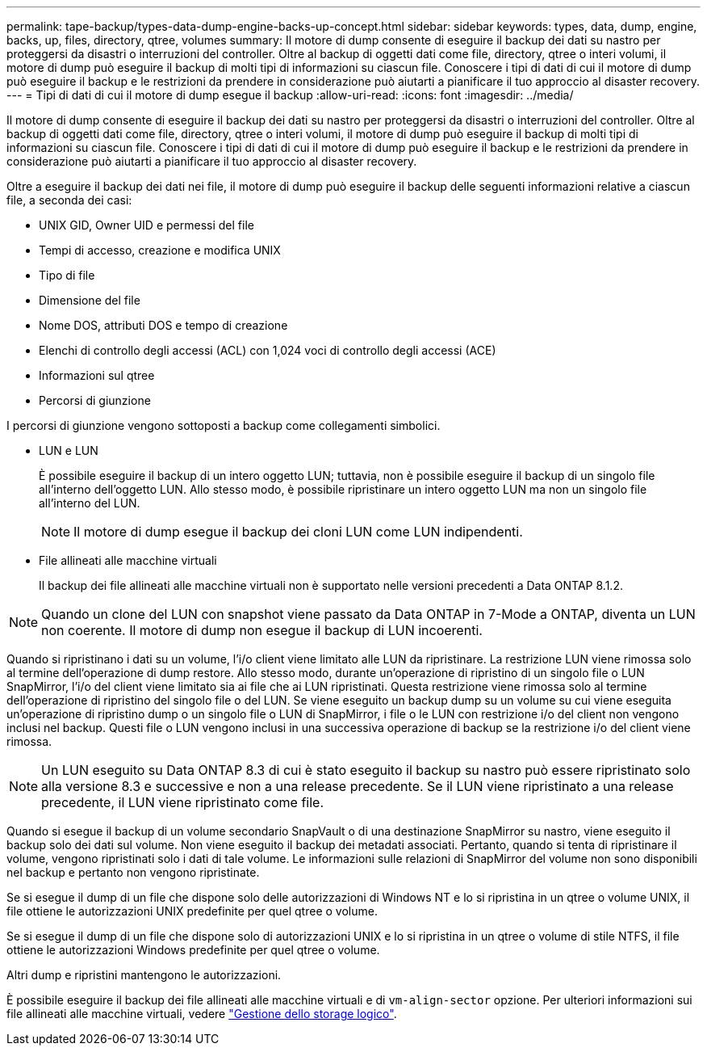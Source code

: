 ---
permalink: tape-backup/types-data-dump-engine-backs-up-concept.html 
sidebar: sidebar 
keywords: types, data, dump, engine, backs, up, files, directory, qtree, volumes 
summary: Il motore di dump consente di eseguire il backup dei dati su nastro per proteggersi da disastri o interruzioni del controller. Oltre al backup di oggetti dati come file, directory, qtree o interi volumi, il motore di dump può eseguire il backup di molti tipi di informazioni su ciascun file. Conoscere i tipi di dati di cui il motore di dump può eseguire il backup e le restrizioni da prendere in considerazione può aiutarti a pianificare il tuo approccio al disaster recovery. 
---
= Tipi di dati di cui il motore di dump esegue il backup
:allow-uri-read: 
:icons: font
:imagesdir: ../media/


[role="lead"]
Il motore di dump consente di eseguire il backup dei dati su nastro per proteggersi da disastri o interruzioni del controller. Oltre al backup di oggetti dati come file, directory, qtree o interi volumi, il motore di dump può eseguire il backup di molti tipi di informazioni su ciascun file. Conoscere i tipi di dati di cui il motore di dump può eseguire il backup e le restrizioni da prendere in considerazione può aiutarti a pianificare il tuo approccio al disaster recovery.

Oltre a eseguire il backup dei dati nei file, il motore di dump può eseguire il backup delle seguenti informazioni relative a ciascun file, a seconda dei casi:

* UNIX GID, Owner UID e permessi del file
* Tempi di accesso, creazione e modifica UNIX
* Tipo di file
* Dimensione del file
* Nome DOS, attributi DOS e tempo di creazione
* Elenchi di controllo degli accessi (ACL) con 1,024 voci di controllo degli accessi (ACE)
* Informazioni sul qtree
* Percorsi di giunzione


I percorsi di giunzione vengono sottoposti a backup come collegamenti simbolici.

* LUN e LUN
+
È possibile eseguire il backup di un intero oggetto LUN; tuttavia, non è possibile eseguire il backup di un singolo file all'interno dell'oggetto LUN. Allo stesso modo, è possibile ripristinare un intero oggetto LUN ma non un singolo file all'interno del LUN.

+
[NOTE]
====
Il motore di dump esegue il backup dei cloni LUN come LUN indipendenti.

====
* File allineati alle macchine virtuali
+
Il backup dei file allineati alle macchine virtuali non è supportato nelle versioni precedenti a Data ONTAP 8.1.2.



[NOTE]
====
Quando un clone del LUN con snapshot viene passato da Data ONTAP in 7-Mode a ONTAP, diventa un LUN non coerente. Il motore di dump non esegue il backup di LUN incoerenti.

====
Quando si ripristinano i dati su un volume, l'i/o client viene limitato alle LUN da ripristinare. La restrizione LUN viene rimossa solo al termine dell'operazione di dump restore. Allo stesso modo, durante un'operazione di ripristino di un singolo file o LUN SnapMirror, l'i/o del client viene limitato sia ai file che ai LUN ripristinati. Questa restrizione viene rimossa solo al termine dell'operazione di ripristino del singolo file o del LUN. Se viene eseguito un backup dump su un volume su cui viene eseguita un'operazione di ripristino dump o un singolo file o LUN di SnapMirror, i file o le LUN con restrizione i/o del client non vengono inclusi nel backup. Questi file o LUN vengono inclusi in una successiva operazione di backup se la restrizione i/o del client viene rimossa.

[NOTE]
====
Un LUN eseguito su Data ONTAP 8.3 di cui è stato eseguito il backup su nastro può essere ripristinato solo alla versione 8.3 e successive e non a una release precedente. Se il LUN viene ripristinato a una release precedente, il LUN viene ripristinato come file.

====
Quando si esegue il backup di un volume secondario SnapVault o di una destinazione SnapMirror su nastro, viene eseguito il backup solo dei dati sul volume. Non viene eseguito il backup dei metadati associati. Pertanto, quando si tenta di ripristinare il volume, vengono ripristinati solo i dati di tale volume. Le informazioni sulle relazioni di SnapMirror del volume non sono disponibili nel backup e pertanto non vengono ripristinate.

Se si esegue il dump di un file che dispone solo delle autorizzazioni di Windows NT e lo si ripristina in un qtree o volume UNIX, il file ottiene le autorizzazioni UNIX predefinite per quel qtree o volume.

Se si esegue il dump di un file che dispone solo di autorizzazioni UNIX e lo si ripristina in un qtree o volume di stile NTFS, il file ottiene le autorizzazioni Windows predefinite per quel qtree o volume.

Altri dump e ripristini mantengono le autorizzazioni.

È possibile eseguire il backup dei file allineati alle macchine virtuali e di `vm-align-sector` opzione. Per ulteriori informazioni sui file allineati alle macchine virtuali, vedere link:../volumes/index.html["Gestione dello storage logico"].
